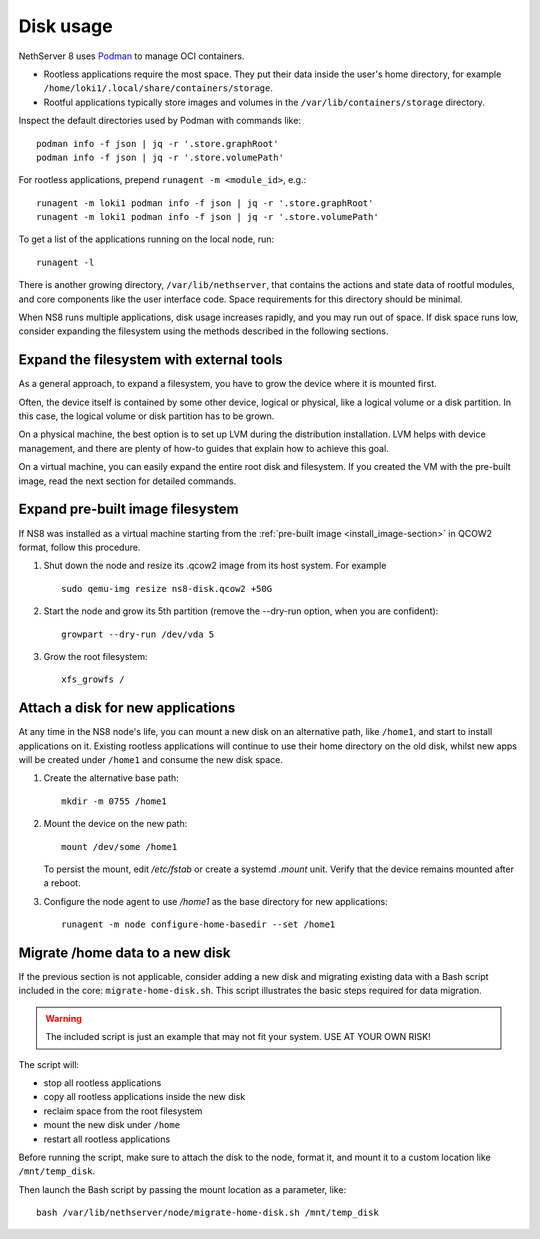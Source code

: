 .. _disk-usage-section:

==========
Disk usage
==========

NethServer 8 uses Podman__ to manage OCI containers.

.. __: https://podman.io/

- Rootless applications require the most space. They put their data inside
  the user's home directory, for example
  ``/home/loki1/.local/share/containers/storage``.

- Rootful applications typically store images and volumes in the
  ``/var/lib/containers/storage`` directory.

Inspect the default directories used by Podman with commands like: ::

  podman info -f json | jq -r '.store.graphRoot'
  podman info -f json | jq -r '.store.volumePath'

For rootless applications, prepend ``runagent -m <module_id>``, e.g.: ::

  runagent -m loki1 podman info -f json | jq -r '.store.graphRoot'
  runagent -m loki1 podman info -f json | jq -r '.store.volumePath'

To get a list of the applications running on the local node, run: ::

  runagent -l

There is another growing directory, ``/var/lib/nethserver``, that contains
the actions and state data of rootful modules, and core components like
the user interface code. Space requirements for this directory should be
minimal.

When NS8 runs multiple applications, disk usage increases rapidly, and you
may run out of space. If disk space runs low, consider expanding the
filesystem using the methods described in the following sections.

Expand the filesystem with external tools
-----------------------------------------

As a general approach, to expand a filesystem, you have to grow the device
where it is mounted first.

Often, the device itself is contained by some other device, logical or
physical, like a logical volume or a disk partition. In this case, the
logical volume or disk partition has to be grown.

On a physical machine, the best option is to set up LVM during the
distribution installation. LVM helps with device management, and there are
plenty of how-to guides that explain how to achieve this goal.

On a virtual machine, you can easily expand the entire root disk and
filesystem. If you created the VM with the pre-built image, read the next
section for detailed commands.

Expand pre-built image filesystem
---------------------------------

If NS8 was installed as a virtual machine starting from the
:ref:`pre-built image <install_image-section>` in QCOW2 format, follow
this procedure.

1. Shut down the node and resize its .qcow2 image from its host system.
   For example ::

    sudo qemu-img resize ns8-disk.qcow2 +50G

2. Start the node and grow its 5th partition (remove the --dry-run option,
   when you are confident): ::

    growpart --dry-run /dev/vda 5

3. Grow the root filesystem: ::

    xfs_growfs /

Attach a disk for new applications
----------------------------------

At any time in the NS8 node's life, you can mount a new disk on an
alternative path, like ``/home1``, and start to install applications on
it. Existing rootless applications will continue to use their home
directory on the old disk, whilst new apps will be created under
``/home1`` and consume the new disk space.

1. Create the alternative base path: ::

    mkdir -m 0755 /home1

2. Mount the device on the new path: ::

    mount /dev/some /home1

   To persist the mount, edit `/etc/fstab` or create a systemd `.mount`
   unit. Verify that the device remains mounted after a reboot.

3. Configure the node agent to use `/home1` as the base directory for new
   applications: ::

    runagent -m node configure-home-basedir --set /home1

Migrate /home data to a new disk
--------------------------------

If the previous section is not applicable, consider adding a new disk and
migrating existing data with a Bash script included in the core:
``migrate-home-disk.sh``. This script illustrates the basic steps required
for data migration.

.. warning::

  The included script is just an example that may not fit your system. USE
  AT YOUR OWN RISK!

The script will:

* stop all rootless applications
* copy all rootless applications inside the new disk
* reclaim space from the root filesystem
* mount the new disk under ``/home``
* restart all rootless applications

Before running the script, make sure to attach the disk to the node,
format it, and mount it to a custom location like ``/mnt/temp_disk``.

Then launch the Bash script by passing the mount location as a parameter,
like: ::

  bash /var/lib/nethserver/node/migrate-home-disk.sh /mnt/temp_disk
